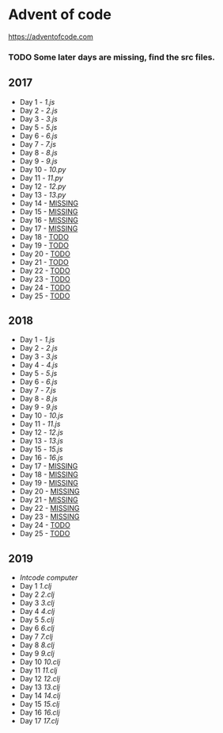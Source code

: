 * Advent of code
  https://adventofcode.com

*** TODO Some later days are missing, find the src files.

** 2017
   - Day 1 - [[2017/src/1.js][1.js]]
   - Day 2 - [[2017/src/2.js][2.js]]
   - Day 3 - [[2017/src/3.js][3.js]]
   - Day 5 - [[2017/src/5.js][5.js]]
   - Day 6 - [[2017/src/6.js][6.js]]
   - Day 7 - [[2017/src/7.js][7.js]]
   - Day 8 - [[2017/src/8.js][8.js]]
   - Day 9 - [[2017/src/9.js][9.js]]
   - Day 10 - [[2017/src/10.py][10.py]]
   - Day 11 - [[2017/src/11.py][11.py]]
   - Day 12 - [[2017/src/12.py][12.py]]
   - Day 13 - [[2017/src/13.py][13.py]]
   - Day 14 - [[#2017][MISSING]]
   - Day 15 - [[#2017][MISSING]]
   - Day 16 - [[#2017][MISSING]]
   - Day 17 - [[#2017][MISSING]]
   - Day 18 - [[#2017][TODO]]
   - Day 19 - [[#2017][TODO]]
   - Day 20 - [[#2017][TODO]]
   - Day 21 - [[#2017][TODO]]
   - Day 22 - [[#2017][TODO]]
   - Day 23 - [[#2017][TODO]]
   - Day 24 - [[#2017][TODO]]
   - Day 25 - [[#2017][TODO]]

** 2018

   - Day 1 - [[2018/src/1.js][1.js]]
   - Day 2 - [[2018/src/2.js][2.js]]
   - Day 3 - [[2018/src/3.js][3.js]]
   - Day 4 - [[2018/src/4.js][4.js]]
   - Day 5 - [[2018/src/5.js][5.js]]
   - Day 6 - [[2018/src/6.js][6.js]]
   - Day 7 - [[2018/src/7.js][7.js]]
   - Day 8 - [[2018/src/8.js][8.js]]
   - Day 9 - [[2018/src/9.js][9.js]]
   - Day 10 - [[2018/src/10.js][10.js]]
   - Day 11 - [[2018/src/11.js][11.js]]
   - Day 12 - [[2018/src/12.js][12.js]]
   - Day 13 - [[2018/src/13.js][13.js]]
   - Day 15 - [[2018/src/15.js][15.js]]
   - Day 16 - [[2018/src/16.js][16.js]]
   - Day 17 - [[#2017][MISSING]]
   - Day 18 - [[#2017][MISSING]]
   - Day 19 - [[#2017][MISSING]]
   - Day 20 - [[#2017][MISSING]]
   - Day 21 - [[#2017][MISSING]]
   - Day 22 - [[#2017][MISSING]]
   - Day 23 - [[#2017][MISSING]]
   - Day 24 - [[#2017][TODO]]
   - Day 25 - [[#2017][TODO]]


** 2019

   - [[2019/src/aoc_2019/computer.clj][Intcode computer]]
   - Day 1 [[2019/src/aoc_2019/1.clj][1.clj]]
   - Day 2 [[2019/src/aoc_2019/2.clj][2.clj]]
   - Day 3 [[2019/src/aoc_2019/3.clj][3.clj]]
   - Day 4 [[2019/src/aoc_2019/4.clj][4.clj]]
   - Day 5 [[2019/src/aoc_2019/5.clj][5.clj]]
   - Day 6 [[2019/src/aoc_2019/6.clj][6.clj]]
   - Day 7 [[2019/src/aoc_2019/7.clj][7.clj]]
   - Day 8 [[2019/src/aoc_2019/8.clj][8.clj]]
   - Day 9 [[2019/src/aoc_2019/9.clj][9.clj]]
   - Day 10 [[2019/src/aoc_2019/10.clj][10.clj]]
   - Day 11 [[2019/src/aoc_2019/11.clj][11.clj]]
   - Day 12 [[2019/src/aoc_2019/12.clj][12.clj]]
   - Day 13 [[2019/src/aoc_2019/13.clj][13.clj]]
   - Day 14 [[2019/src/aoc_2019/14.clj][14.clj]]
   - Day 15 [[2019/src/aoc_2019/15.clj][15.clj]]
   - Day 16 [[2019/src/aoc_2019/16.clj][16.clj]]
   - Day 17 [[2019/src/aoc_2019/17.clj][17.clj]]
